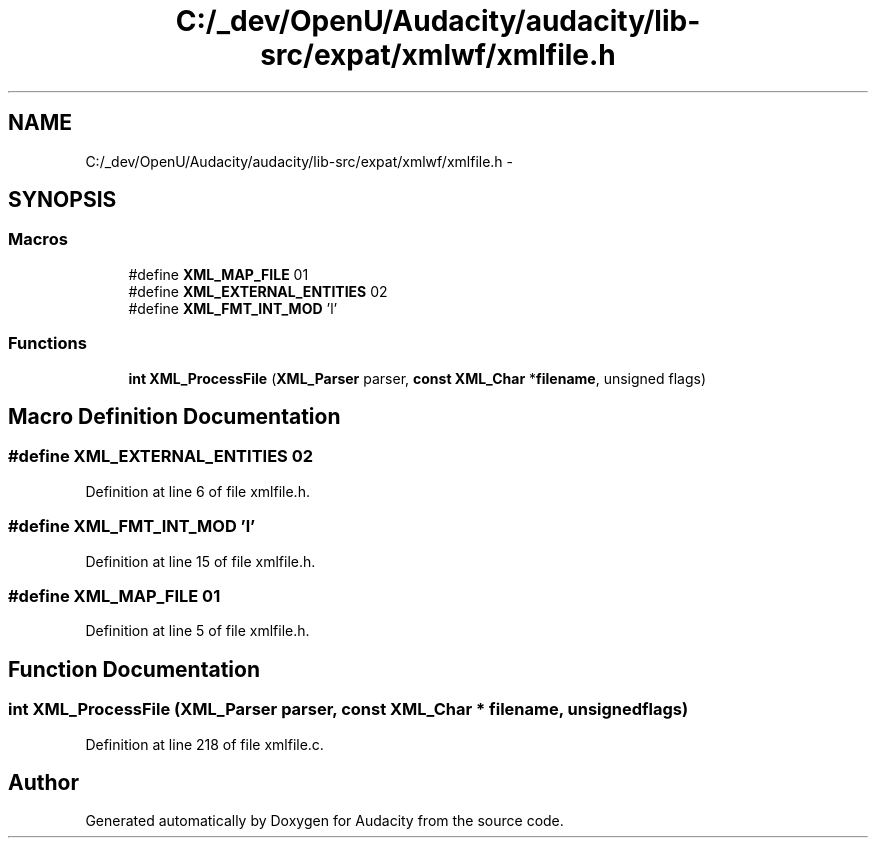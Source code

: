 .TH "C:/_dev/OpenU/Audacity/audacity/lib-src/expat/xmlwf/xmlfile.h" 3 "Thu Apr 28 2016" "Audacity" \" -*- nroff -*-
.ad l
.nh
.SH NAME
C:/_dev/OpenU/Audacity/audacity/lib-src/expat/xmlwf/xmlfile.h \- 
.SH SYNOPSIS
.br
.PP
.SS "Macros"

.in +1c
.ti -1c
.RI "#define \fBXML_MAP_FILE\fP   01"
.br
.ti -1c
.RI "#define \fBXML_EXTERNAL_ENTITIES\fP   02"
.br
.ti -1c
.RI "#define \fBXML_FMT_INT_MOD\fP   'l'"
.br
.in -1c
.SS "Functions"

.in +1c
.ti -1c
.RI "\fBint\fP \fBXML_ProcessFile\fP (\fBXML_Parser\fP parser, \fBconst\fP \fBXML_Char\fP *\fBfilename\fP, unsigned flags)"
.br
.in -1c
.SH "Macro Definition Documentation"
.PP 
.SS "#define XML_EXTERNAL_ENTITIES   02"

.PP
Definition at line 6 of file xmlfile\&.h\&.
.SS "#define XML_FMT_INT_MOD   'l'"

.PP
Definition at line 15 of file xmlfile\&.h\&.
.SS "#define XML_MAP_FILE   01"

.PP
Definition at line 5 of file xmlfile\&.h\&.
.SH "Function Documentation"
.PP 
.SS "\fBint\fP XML_ProcessFile (\fBXML_Parser\fP parser, \fBconst\fP \fBXML_Char\fP * filename, unsigned flags)"

.PP
Definition at line 218 of file xmlfile\&.c\&.
.SH "Author"
.PP 
Generated automatically by Doxygen for Audacity from the source code\&.
